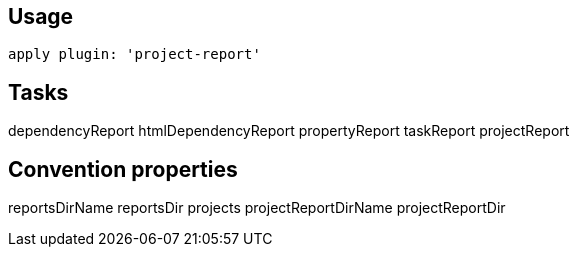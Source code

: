 == Usage

----
apply plugin: 'project-report'
----

== Tasks

dependencyReport
htmlDependencyReport
propertyReport	
taskReport
projectReport

== Convention properties

reportsDirName
reportsDir
projects
projectReportDirName
projectReportDir


